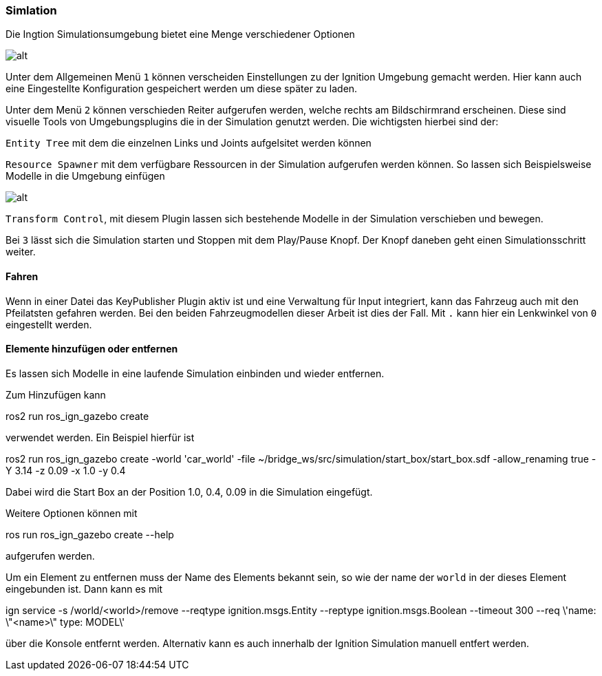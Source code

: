 === *Simlation*

Die Ingtion Simulationsumgebung bietet eine Menge verschiedener Optionen

image::screenshot_sim.png[alt]

Unter dem Allgemeinen Menü `1` können verscheiden Einstellungen zu der Ignition Umgebung gemacht werden. Hier kann auch eine Eingestellte Konfiguration gespeichert werden um diese später zu laden.

Unter dem Menü `2` können verschieden Reiter aufgerufen werden, welche rechts am Bildschirmrand erscheinen. Diese sind visuelle Tools von Umgebungsplugins die in der Simulation genutzt werden.
Die wichtigsten hierbei sind der:

`Entity Tree` mit dem die einzelnen Links und Joints aufgelsitet werden können

`Resource Spawner` mit dem verfügbare Ressourcen in der Simulation aufgerufen werden können. So lassen sich Beispielsweise Modelle in die Umgebung einfügen

image::resource_swpaner.png[alt]

`Transform Control`, mit diesem Plugin lassen sich bestehende Modelle in der Simulation verschieben und bewegen.

Bei `3` lässt sich die Simulation starten und Stoppen mit dem Play/Pause Knopf. Der Knopf daneben geht einen Simulationsschritt weiter.

==== Fahren

Wenn in einer Datei das KeyPublisher Plugin aktiv ist und eine Verwaltung für Input integriert, kann das Fahrzeug auch mit den Pfeilatsten gefahren werden. 
Bei den beiden Fahrzeugmodellen dieser Arbeit ist dies der Fall. Mit `.` kann hier ein Lenkwinkel von `0` eingestellt werden.

==== Elemente hinzufügen oder entfernen

Es lassen sich Modelle in eine laufende Simulation einbinden und wieder entfernen.

Zum Hinzufügen kann
====
ros2 run ros_ign_gazebo create
====
verwendet werden. Ein Beispiel hierfür ist 
====
ros2 run ros_ign_gazebo create -world 'car_world' -file ~/bridge_ws/src/simulation/start_box/start_box.sdf -allow_renaming true -Y 3.14 -z 0.09 -x 1.0 -y 0.4
====
Dabei wird die Start Box an der Position 1.0, 0.4, 0.09 in die Simulation eingefügt.

Weitere Optionen können mit 
====
ros run ros_ign_gazebo create --help 
====
aufgerufen werden.

Um ein Element zu entfernen muss der Name des Elements bekannt sein, so wie der name der `world` in der dieses Element eingebunden ist.
Dann kann es mit 
====
ign service -s /world/<world>/remove --reqtype ignition.msgs.Entity --reptype ignition.msgs.Boolean --timeout 300 --req \'name: \"<name>\" type: MODEL\'
====
über die Konsole entfernt werden. 
Alternativ kann es auch innerhalb der Ignition Simulation manuell entfert werden.
